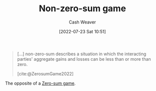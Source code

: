 :PROPERTIES:
:ID:       9f52c68a-3302-47bc-a4a4-3a4ff20d41be
:END:
#+title: Non-zero-sum game
#+author: Cash Weaver
#+date: [2022-07-23 Sat 10:51]
#+filetags: :concept:

#+begin_quote
[...] non-zero-sum describes a situation in which the interacting parties' aggregate gains and losses can be less than or more than zero.

[cite:@ZerosumGame2022]
#+end_quote

The opposite of a [[id:4d1bdced-1025-4985-8bef-3e34109fb47d][Zero-sum game]].
#+print_bibliography:
* Anki :noexport:
:PROPERTIES:
:ANKI_DECK: Default
:END:
** [[id:9f52c68a-3302-47bc-a4a4-3a4ff20d41be][Non-zero-sum game]]
:PROPERTIES:
:ANKI_DECK: Default
:ANKI_NOTE_TYPE: Example(s)
:ANKI_NOTE_ID: 1658599006657
:END:
*** Context
[[id:e157ee7b-f36c-4ff8-bcb3-643163925c20][Game theory]]
*** Example(s)
- [[id:780bd825-4c89-4eb6-ba02-de09fefc4694][Prisoner's Dilemma]]
*** Extra
*** Source
[cite:@ZerosumGame2022]
** [[id:9f52c68a-3302-47bc-a4a4-3a4ff20d41be][Non-zero-sum game]]
:PROPERTIES:
:ANKI_NOTE_TYPE: Definition
:ANKI_NOTE_ID: 1658599007332
:END:
*** Context
[[id:e157ee7b-f36c-4ff8-bcb3-643163925c20][Game theory]]
*** Definition
A situation in which the players's aggregate gains and losses can be less than or more than zero. That is, one player's gain doesn't require an equivalent loss by one or more other players.
*** Extra
*** Source
[cite:@ZerosumGame2022]
